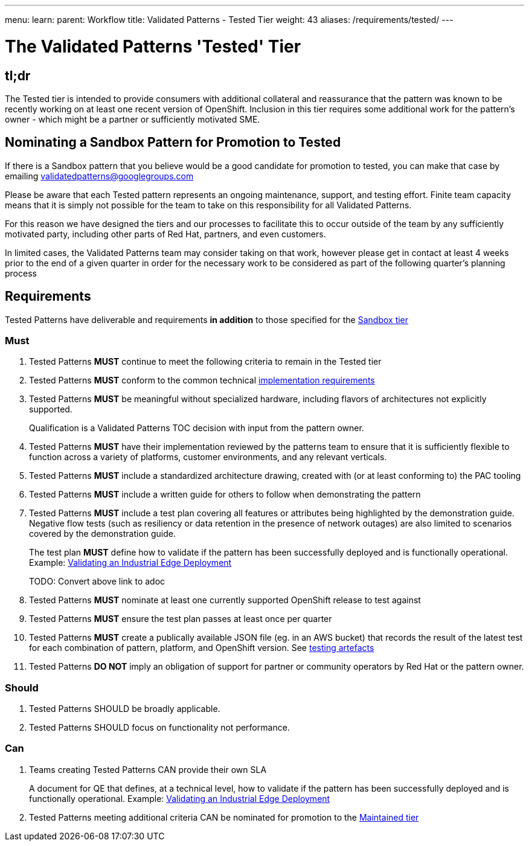 ---
menu:
  learn:
    parent: Workflow
title: Validated Patterns - Tested Tier
weight: 43
aliases: /requirements/tested/
---

:toc:

= The Validated Patterns 'Tested' Tier

[id="tldr"]
== tl;dr

The Tested tier is intended to provide consumers with additional collateral and reassurance that the pattern was known to be recently working on at least one recent version of OpenShift.  Inclusion in this tier requires some additional work for the pattern's owner - which might be a partner or sufficiently motivated SME.

[id="nominating-a-community-pattern-to-become-Tested"]
== Nominating a Sandbox Pattern for Promotion to Tested

If there is a Sandbox pattern that you believe would be a good candidate for promotion to tested, you can make that case by emailing validatedpatterns@googlegroups.com

Please be aware that each Tested pattern represents an ongoing maintenance, support, and testing effort.  Finite team capacity means that it is simply not possible for the team to take on this responsibility for all Validated Patterns.  

For this reason we have designed the tiers and our processes to facilitate this to occur outside of the team by any sufficiently motivated party, including other parts of Red Hat, partners, and even customers.

In limited cases, the Validated Patterns team may consider taking on that work, however please get in contact at least 4 weeks prior to the end of a given quarter in order for the necessary work to be considered as part of the following quarter's planning process


[id="requirements"]
== Requirements

Tested Patterns have deliverable and requirements *in addition* to those
specified for the link:/requirements/sandbox/[Sandbox tier]

[id="must"]
=== Must

. Tested Patterns *MUST* continue to meet the following criteria to remain in the Tested tier
. Tested Patterns *MUST* conform to the common technical link:/requirements/implementation/[implementation requirements]
. Tested Patterns *MUST* be meaningful without specialized hardware, including flavors of architectures not explicitly supported.
+
Qualification is a Validated Patterns TOC decision with input from the pattern owner.

. Tested Patterns *MUST* have their implementation reviewed by the patterns team to ensure that it is sufficiently flexible to function across a variety of platforms, customer environments, and any relevant verticals.
. Tested Patterns *MUST* include a standardized architecture drawing, created with (or at least conforming to) the PAC tooling
. Tested Patterns *MUST* include a written guide for others to follow when demonstrating the pattern
. Tested Patterns *MUST* include a test plan covering all features or attributes being highlighted by the demonstration guide.  Negative flow tests (such as resiliency or data retention in the presence of network outages) are also limited to scenarios covered by the demonstration guide.
+
The test plan *MUST* define how to validate if the pattern has been successfully deployed and is functionally operational.
Example: https://docs.google.com/document/d/12KQhdzjVIsxRURTnWAckiEMB3_96oWBjtlTXi1q73cg/view[Validating an Industrial Edge Deployment]
+
TODO: Convert above link to adoc

. Tested Patterns *MUST* nominate at least one currently supported OpenShift release to test against
. Tested Patterns *MUST* ensure the test plan passes at least once per quarter
. Tested Patterns *MUST* create a publically available JSON file (eg. in an AWS bucket) that records the result of the latest test for each combination of pattern, platform, and OpenShift version. See link:/learn/test-artefacts/[testing artefacts]
. Tested Patterns *DO NOT* imply an obligation of support for partner or community operators by Red Hat or the pattern owner.

[id="should"]
=== Should

. Tested Patterns SHOULD be broadly applicable.
. Tested Patterns SHOULD focus on functionality not performance.

[id="can"]
=== Can

. Teams creating Tested Patterns CAN provide their own SLA
+
A document for QE that defines, at a technical level, how to validate if the pattern has been successfully deployed and is functionally operational.
Example: https://docs.google.com/document/d/12KQhdzjVIsxRURTnWAckiEMB3_96oWBjtlTXi1q73cg/view[Validating an Industrial Edge Deployment]

. Tested Patterns meeting additional criteria CAN be nominated for promotion to the link:/learn/maintained/[Maintained tier]
